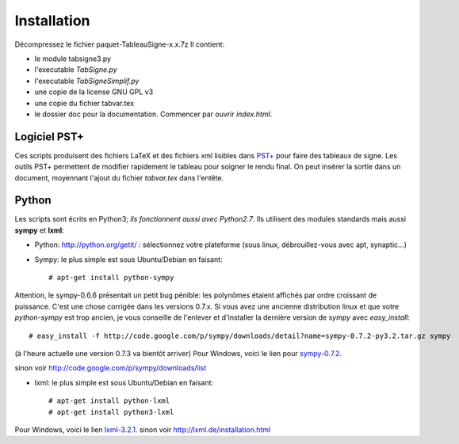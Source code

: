 Installation
------------

Décompressez le fichier paquet-TableauSigne-x.x.7z
Il contient:

* le module tabsigne3.py
* l'executable *TabSigne.py*
* l'executable *TabSigneSimplif.py*
* une copie de la license GNU GPL v3
* une copie du fichier tabvar.tex
* le dossier doc pour la documentation. Commencer par ouvrir *index.html*.

Logiciel  PST+
^^^^^^^^^^^^^^

Ces scripts produisent des fichiers LaTeX et des fichiers xml lisibles dans
`PST+ <http://www.xm1math.net/pstplus/>`_ pour faire des tableaux de signe. Les
outils PST+ permettent de modifier rapidement le tableau pour soigner le rendu
final. On peut insérer la sortie dans un document, moyennant l'ajout du fichier
*tabvar.tex* dans l'entête.

Python
^^^^^^

Les scripts sont écrits en Python3; *ils fonctionnent aussi avec Python2.7*.
Ils utilisent des modules standards mais
aussi **sympy** et **lxml**:

* Python: `http://python.org/getit/ <http://python.org/getit/>`_ : sélectionnez votre plateforme (sous linux, débrouillez-vous avec apt, synaptic...)
* Sympy: le plus simple est sous Ubuntu/Debian en faisant::

  # apt-get install python-sympy

Attention, le sympy-0.6.6 présentait un petit bug pénible: les polynômes
étaient affichés par ordre croissant de puissance. C'est une chose corrigée
dans les versions 0.7.x. Si vous avez une ancienne distribution linux et que
votre *python-sympy* est trop ancien, je vous conseille de l'enlever et
d'installer la dernière version de *sympy* avec *easy_install*::

  # easy_install -f http://code.google.com/p/sympy/downloads/detail?name=sympy-0.7.2-py3.2.tar.gz sympy

(à l'heure actuelle une version 0.7.3 va bientôt arriver)
Pour Windows, voici le lien pour `sympy-0.7.2  <http://code.google.com/p/sympy/downloads/detail?name=sympy-0.7.2.win32.exe>`_.

sinon voir `http://code.google.com/p/sympy/downloads/list <http://code.google.com/p/sympy/downloads/list>`_

* lxml: le plus simple est sous Ubuntu/Debian en faisant::

  # apt-get install python-lxml
  # apt-get install python3-lxml

Pour Windows, voici le lien `lxml-3.2.1 <https://pypi.python.org/pypi/lxml/3.2.1>`_.
sinon voir `http://lxml.de/installation.html <http://lxml.de/installation.html>`_ 

